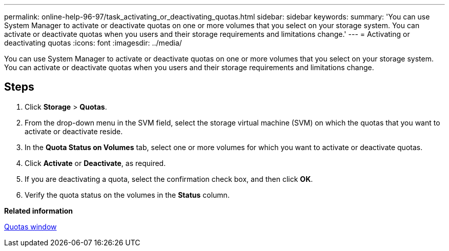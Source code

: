 ---
permalink: online-help-96-97/task_activating_or_deactivating_quotas.html
sidebar: sidebar
keywords: 
summary: 'You can use System Manager to activate or deactivate quotas on one or more volumes that you select on your storage system. You can activate or deactivate quotas when you users and their storage requirements and limitations change.'
---
= Activating or deactivating quotas
:icons: font
:imagesdir: ../media/

[.lead]
You can use System Manager to activate or deactivate quotas on one or more volumes that you select on your storage system. You can activate or deactivate quotas when you users and their storage requirements and limitations change.

== Steps

. Click *Storage* > *Quotas*.
. From the drop-down menu in the SVM field, select the storage virtual machine (SVM) on which the quotas that you want to activate or deactivate reside.
. In the *Quota Status on Volumes* tab, select one or more volumes for which you want to activate or deactivate quotas.
. Click *Activate* or *Deactivate*, as required.
. If you are deactivating a quota, select the confirmation check box, and then click *OK*.
. Verify the quota status on the volumes in the *Status* column.

*Related information*

xref:reference_quotas_window.adoc[Quotas window]
